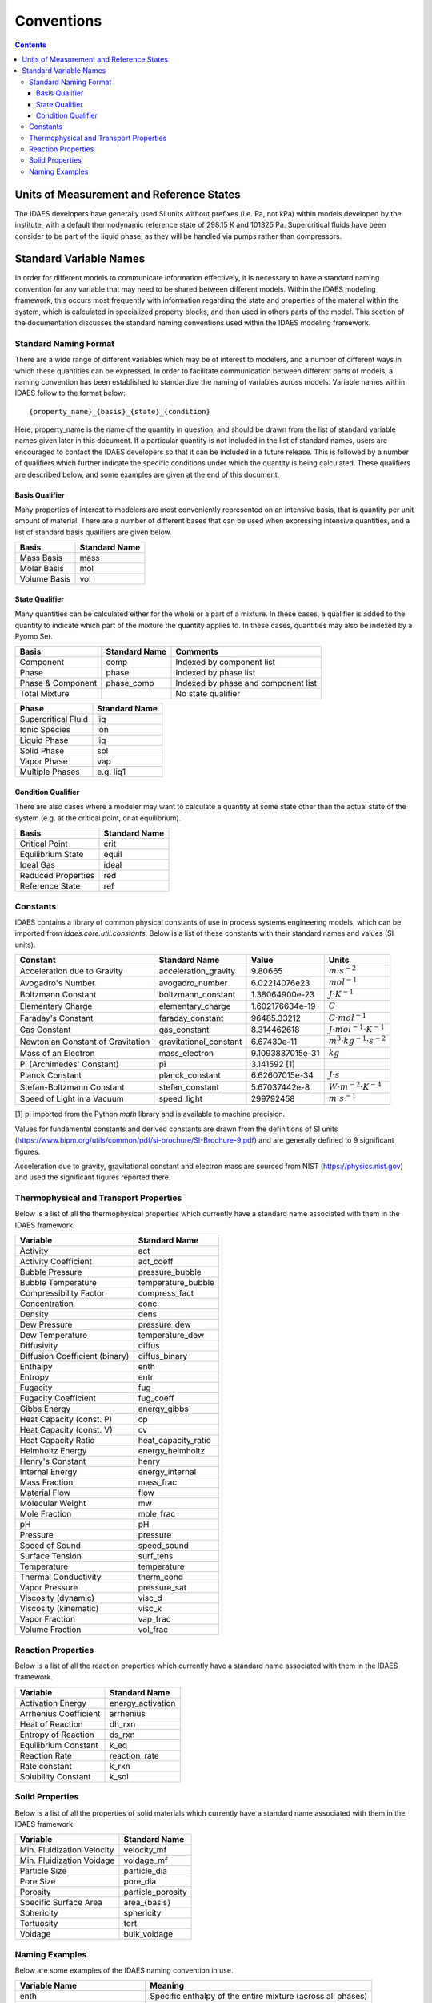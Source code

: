 ﻿Conventions
===========

.. contents:: Contents 
    :depth: 3

Units of Measurement and Reference States
-----------------------------------------
The IDAES developers have generally used SI units without prefixes (i.e. Pa, not kPa) within 
models developed by the institute, with a default thermodynamic reference state of 298.15 K 
and 101325 Pa. Supercritical fluids have been consider to be part of the liquid phase, as they 
will be handled via pumps rather than compressors.

Standard Variable Names
-----------------------
In order for different models to communicate information effectively, it is necessary to have 
a standard naming convention for any variable that may need to be shared between different 
models. Within the IDAES modeling framework, this occurs most frequently with information 
regarding the state and properties of the material within the system, which is calculated 
in specialized property blocks, and then used in others parts of the model. This section of 
the documentation discusses the standard naming conventions used within the IDAES modeling 
framework.

Standard Naming Format
^^^^^^^^^^^^^^^^^^^^^^
There are a wide range of different variables which may be of interest to modelers, and a 
number of different ways in which these quantities can be expressed. In order to facilitate 
communication between different parts of models, a naming convention has been established to 
standardize the naming of variables across models. Variable names within IDAES follow to the 
format below::

    {property_name}_{basis}_{state}_{condition}

Here, property_name is the name of the quantity in question, and should be drawn from the list 
of standard variable names given later in this document. If a particular quantity is not 
included in the list of standard names, users are encouraged to contact the IDAES developers 
so that it can be included in a future release. This is followed by a number of qualifiers 
which further indicate the specific conditions under which the quantity is being calculated. 
These qualifiers are described below, and some examples are given at the end of this document.

Basis Qualifier
"""""""""""""""
Many properties of interest to modelers are most conveniently represented on an intensive basis, 
that is quantity per unit amount of material. There are a number of different bases that can be 
used when expressing intensive quantities, and a list of standard basis qualifiers are given 
below.

============ =============
Basis        Standard Name
============ =============
Mass Basis   mass
Molar Basis  mol
Volume Basis vol
============ =============

State Qualifier
"""""""""""""""
Many quantities can be calculated either for the whole or a part of a mixture. In these cases, a qualifier is added to the quantity to indicate which part of the mixture the quantity applies to. In these cases, quantities may also be indexed by a Pyomo Set.

================= ============= ===================================
Basis             Standard Name Comments
================= ============= ===================================
Component         comp          Indexed by component list
Phase             phase         Indexed by phase list
Phase & Component phase_comp    Indexed by phase and component list
Total Mixture                   No state qualifier
================= ============= ===================================

=================== =============
Phase               Standard Name
=================== =============
Supercritical Fluid liq
Ionic Species       ion
Liquid Phase        liq
Solid Phase         sol
Vapor Phase         vap
Multiple Phases     e.g. liq1
=================== =============

Condition Qualifier
"""""""""""""""""""
There are also cases where a modeler may want to calculate a quantity at some state other than the actual state of the system (e.g. at the critical point, or at equilibrium).

================== =============
Basis              Standard Name
================== =============
Critical Point     crit
Equilibrium State  equil
Ideal Gas          ideal
Reduced Properties red
Reference State    ref
================== =============

Constants
^^^^^^^^^
IDAES contains a library of common physical constants of use in process systems engineering 
models, which can be imported from `idaes.core.util.constants`. Below is a list of these 
constants with their standard names and values (SI units).

================================= ====================== ================ =============
Constant                          Standard Name          Value            Units
================================= ====================== ================ =============
Acceleration due to Gravity       acceleration_gravity   9.80665          :math:`m⋅s^{-2}`
Avogadro's Number                 avogadro_number        6.02214076e23    :math:`mol^{-1}`
Boltzmann Constant                boltzmann_constant     1.38064900e-23   :math:`J⋅K^{-1}`
Elementary Charge                 elementary_charge      1.602176634e-19  :math:`C`
Faraday's Constant                faraday_constant       96485.33212      :math:`C⋅mol^{-1}`
Gas Constant                      gas_constant           8.314462618      :math:`J⋅mol^{-1}⋅K^{-1}`
Newtonian Constant of Gravitation gravitational_constant 6.67430e-11      :math:`m^3⋅kg^{-1}⋅s^{-2}`
Mass of an Electron               mass_electron          9.1093837015e-31 :math:`kg`
Pi (Archimedes' Constant)         pi                     3.141592 [1]
Planck Constant                   planck_constant        6.62607015e-34   :math:`J⋅s`
Stefan-Boltzmann Constant         stefan_constant        5.67037442e-8    :math:`W⋅m^{-2}⋅K^{-4}`
Speed of Light in a Vacuum        speed_light            299792458        :math:`m⋅s^{-1}`
================================= ====================== ================ =============

[1] pi imported from the Python `math` library and is available to machine precision.

Values for fundamental constants and derived constants are drawn from the definitions of SI 
units (https://www.bipm.org/utils/common/pdf/si-brochure/SI-Brochure-9.pdf) and are generally 
defined to 9 significant figures.

Acceleration due to gravity, gravitational constant and electron mass are sourced from NIST 
(https://physics.nist.gov) and used the significant figures reported there.

Thermophysical and Transport Properties
^^^^^^^^^^^^^^^^^^^^^^^^^^^^^^^^^^^^^^^
Below is a list of all the thermophysical properties which currently have a standard name 
associated with them in the IDAES framework.

=============================== =====================
Variable                        Standard Name
=============================== =====================
Activity                        act
Activity Coefficient            act_coeff
Bubble Pressure                 pressure_bubble
Bubble Temperature              temperature_bubble
Compressibility Factor          compress_fact
Concentration                   conc
Density                         dens
Dew Pressure                    pressure_dew
Dew Temperature                 temperature_dew
Diffusivity                     diffus
Diffusion Coefficient (binary)  diffus_binary
Enthalpy                        enth
Entropy                         entr
Fugacity                        fug
Fugacity Coefficient            fug_coeff
Gibbs Energy                    energy_gibbs
Heat Capacity (const. P)        cp
Heat Capacity (const. V)        cv
Heat Capacity Ratio             heat_capacity_ratio
Helmholtz Energy                energy_helmholtz
Henry's Constant                henry
Internal Energy                 energy_internal
Mass Fraction                   mass_frac
Material Flow                   flow
Molecular Weight                mw
Mole Fraction                   mole_frac
pH                              pH
Pressure                        pressure
Speed of Sound                  speed_sound
Surface Tension                 surf_tens
Temperature                     temperature
Thermal Conductivity            therm_cond
Vapor Pressure                  pressure_sat
Viscosity (dynamic)             visc_d
Viscosity (kinematic)           visc_k
Vapor Fraction                  vap_frac
Volume Fraction                 vol_frac
=============================== =====================

Reaction Properties
^^^^^^^^^^^^^^^^^^^
Below is a list of all the reaction properties which currently have a standard name associated 
with them in the IDAES framework.

======================= =================
Variable                Standard Name
======================= =================
Activation Energy       energy_activation
Arrhenius Coefficient   arrhenius
Heat of Reaction        dh_rxn
Entropy of Reaction     ds_rxn
Equilibrium Constant    k_eq
Reaction Rate           reaction_rate
Rate constant           k_rxn
Solubility Constant     k_sol
======================= =================

Solid Properties
^^^^^^^^^^^^^^^^
Below is a list of all the properties of solid materials which currently have a standard name 
associated with them in the IDAES framework.

============================ =================
Variable                     Standard Name
============================ =================
Min. Fluidization Velocity   velocity_mf
Min. Fluidization Voidage    voidage_mf
Particle Size                particle_dia
Pore Size                    pore_dia
Porosity                     particle_porosity
Specific Surface Area        area_{basis}
Sphericity                   sphericity
Tortuosity                   tort
Voidage                      bulk_voidage
============================ =================

Naming Examples
^^^^^^^^^^^^^^^
Below are some examples of the IDAES naming convention in use.

============================== ===========================================================
Variable Name                  Meaning
============================== ===========================================================
enth                           Specific enthalpy of the entire mixture (across all phases)
flow_comp["H2O"]               Total flow of H2O (across all phases)
entr_phase["liq"]              Specific entropy of the liquid phase mixture
conc_phase_comp["liq", "H2O"]  Concentration of H2O in the liquid phase
temperature_red                Reduced temperature
pressure_crit                  Critical pressure
============================== ===========================================================
